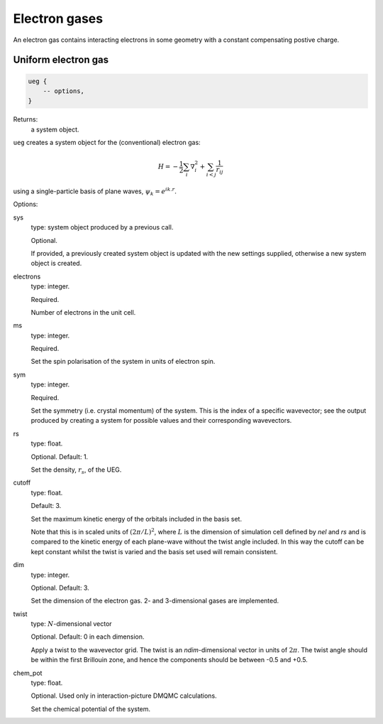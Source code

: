 Electron gases
==============

An electron gas contains interacting electrons in some geometry with a constant
compensating postive charge.

Uniform electron gas
--------------------

.. code-block:: lua

    ueg {
        -- options,
    }

Returns:
    a system object.

``ueg`` creates a system object for the (conventional) electron gas:

.. math::

    H = -\frac{1}{2} \sum_i \nabla_i^2 + \sum_{i<j} \frac{1}{r_{ij}}

using a single-particle basis of plane waves, :math:`\psi_k = e^{i k.r}`.

Options:

sys
    type: system object produced by a previous call.

    Optional.

    If provided, a previously created system object is updated with the new settings
    supplied, otherwise a new system object is created.
electrons
    type: integer.

    Required.

    Number of electrons in the unit cell.
ms
    type: integer.

    Required.

    Set the spin polarisation of the system in units of electron spin.
sym
    type: integer.

    Required.

    Set the symmetry (i.e. crystal momentum) of the system.  This is the index of
    a specific wavevector; see the output produced by creating a system for possible
    values and their corresponding wavevectors.
rs
    type: float.

    Optional.  Default: 1.

    Set the density, :math:`r_s`, of the UEG.
cutoff
    type: float.

    Default: 3.

    Set the maximum kinetic energy of the orbitals included in the basis set.

    Note that this is in scaled units of :math:`(2\pi/L)^2`, where :math:`L` is the
    dimension of simulation cell defined by *nel* and *rs* and is compared to
    the kinetic energy of each plane-wave without the twist angle included.  In
    this way the cutoff can be kept constant whilst the twist is varied and the
    basis set used will remain consistent.
dim
    type: integer.

    Optional.  Default: 3.

    Set the dimension of the electron gas.  2- and 3-dimensional gases are implemented.
twist
    type: :math:`N`-dimensional vector

    Optional.  Default: 0 in each dimension.

    Apply a twist to the wavevector grid.  The twist is an *ndim*-dimensional vector in
    units of :math:`2\pi`.  The twist angle should be within the first Brillouin zone, and
    hence the components should be between -0.5 and +0.5.
chem_pot
    type: float.

    Optional.  Used only in interaction-picture DMQMC calculations.

    Set the chemical potential of the system.
